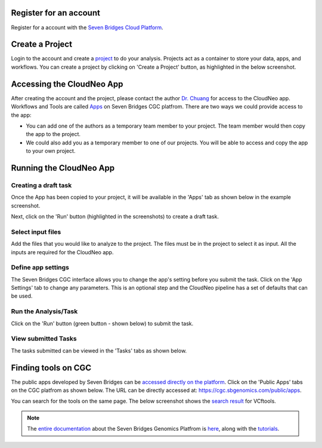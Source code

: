 Register for an account
------------------------
Register for a account with the `Seven Bridges Cloud Platform <http://www.cancergenomicscloud.org/>`_.

Create a Project
--------------------------------------------
Login to the account and create a `project <http://docs.sevenbridges.com/docs/projects-on-the-platform>`_ to do your analysis. Projects act as a container to store your data, apps, and workflows. You can create a project by clicking on 'Create a Project' button, as highlighted in the below screenshot.

.. image:: ../images/create-project.png
    :width: 600px
    :align: center
    :height: 300px
    :alt: alternate text

.. seealso::  More information on how to create a `project <http://docs.sevenbridges.com/docs/projects-on-the-platform>`_
 is `available here <http://docs.sevenbridges.com/docs/create-a-project>`_.

Accessing the CloudNeo App
---------------------------------
After creating the account and the project, please contact the author `Dr. Chuang <Jeff.Chuang@jax.org>`_ for access to the CloudNeo app. Workflows and Tools are called `Apps <http://docs.sevenbridges.com/docs/public-apps>`_ on Seven Bridges CGC platfrom. There are two ways we could provide access to the app:

* You can add one of the authors as a temporary team member to your project. The team member would then copy the app to the project.
* We could also add you as a temporary member to one of our projects. You will be able to access and copy the app to your own project.

.. seealso::  More information on `adding a member <http://docs.sevenbridges.com/docs/add-a-collaborator>`_
 to the project.

Running the CloudNeo App
---------------------------------

Creating a draft task
^^^^^^^^^^^^^^^^^^^^^
Once the App has been copied to your project, it will be available in the 'Apps' tab as shown below in the example screenshot.

.. image:: ../images/create-draft1.png
    :width: 600px
    :align: center
    :height: 300px
    :alt: alternate text

Next, click on the 'Run' button (highlighted in the  screenshots) to create a draft task.

.. image:: ../images/run-task.png
    :width: 600px
    :align: center
    :height: 300px
    :alt: alternate text

.. seealso::  More information on how to `create a draft task <http://docs.sevenbridges.com/docs/draft-task>`_.

Select input files
^^^^^^^^^^^^^^^^^^^^^
Add the files that you would like to analyze to the project. The files must be in the project to select it as input. All the inputs are required for the CloudNeo app.

.. image:: ../images/select-inputs.png
    :width: 600px
    :align: center
    :height: 300px
    :alt: select input files

.. seealso:: More information on `uploading the files <http://docs.sevenbridges.com/docs/upload-to-the-seven-bridges-platform>`_ to the project.

Define app settings
^^^^^^^^^^^^^^^^^^^^^
The Seven Bridges CGC interface allows you to change the app's setting before you submit the task. Click on the 'App Settings' tab to change any parameters. This is an optional step and the CloudNeo pipeline has a set of defaults that can be used.

.. image:: ../images/define-settings.png
    :width: 300px
    :align: center
    :height: 100px
    :alt: alternate text

Run the Analysis/Task
^^^^^^^^^^^^^^^^^^^^^
Click on the 'Run' button (green button - shown below) to submit the task. 

.. image:: ../images/run-task.png
   :width: 600px
   :align: center
   :height: 300px
   :alt: run the analysis

.. seealso::  More information on how to `submit a task <http://docs.sevenbridges.com/docs/perform-batch-analysis>`_.

View submitted Tasks
^^^^^^^^^^^^^^^^^^^^^
The tasks submitted can be viewed in the 'Tasks' tabs as shown below.

.. image:: ../images/view-tasks.png
   :width: 600px
   :align: center
   :height: 300px
   :alt: alternate text

.. seealso::  More information on how to `view tasks <http://docs.sevenbridges.com/docs/review-task-page>`_.

Finding tools on CGC
-----------------------

The public apps developed by Seven Bridges can be `accessed directly on the platform <https://cgc.sbgenomics.com/public/apps>`_. Click on the 'Public Apps' tabs on the CGC platfrom as shown below. The URL can be directly accessed at: https://cgc.sbgenomics.com/public/apps.  

.. image:: ../images/search-app.png
   :width: 600px
   :align: center
   :height: 300px
   :alt: run the analysis

You can search for the tools on the same page. The below screenshot shows the `search result <https://cgc.sbgenomics.com/public/apps#q?search=VCFtools>`_ for VCftools.

.. image:: ../images/search-vcftools.png
   :width: 600px
   :align: center
   :height: 300px
   :alt: run the analysis


.. seealso::  More information on how to `search for a tool or app <http://docs.sevenbridges.com/docs/search-for-an-app>`_.

.. seealso:: More information on how to `bring your own tool <http://docs.sevenbridges.com/docs/sdk-overview>`_ to Seven Bridges Genomics Platform.

.. note:: The `entire documentation <http://docs.sevenbridges.com/docs/quickstart>`_ about the Seven Bridges Genomics Platfrom is `here <http://docs.sevenbridges.com/docs/quickstart>`_, along with the `tutorials <http://docs.sevenbridges.com/docs/seven-bridges-platform-tutorials>`_.
